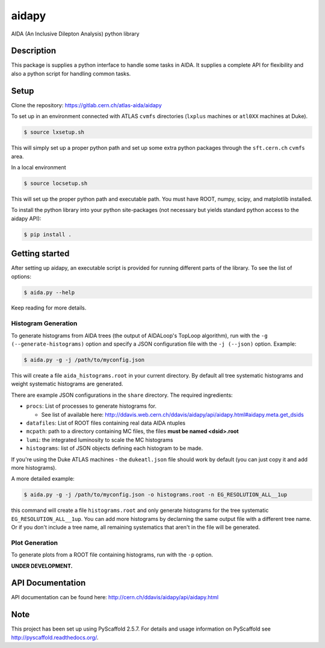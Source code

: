 ======
aidapy
======


AIDA (An Inclusive Dilepton Analysis) python library


Description
===========

This package is supplies a python interface to handle some tasks in
AIDA. It supplies a complete API for flexibility and also a python
script for handling common tasks.

Setup
=====

Clone the repository:
https://gitlab.cern.ch/atlas-aida/aidapy

To set up in an environment connected with ATLAS ``cvmfs`` directories
(``lxplus`` machines or ``atl0XX`` machines at Duke).

.. code-block:: bash

   $ source lxsetup.sh

This will simply set up a proper python path and set up some extra
python packages through the ``sft.cern.ch`` ``cvmfs`` area.

In a local environment

.. code-block:: bash

   $ source locsetup.sh

This will set up the proper python path and executable path. You must
have ROOT, numpy, scipy, and matplotlib installed.

To install the python library into your python site-packages (not
necessary but yields standard python access to the aidapy API):

.. code-block:: bash

   $ pip install .

Getting started
===============

After setting up aidapy, an executable script is provided for running
different parts of the library. To see the list of options:

.. code-block:: bash

   $ aida.py --help

Keep reading for more details.

Histogram Generation
--------------------

To generate histograms from AIDA trees (the output of AIDALoop's
TopLoop algorithm), run with the ``-g (--generate-histograms)`` option
and specify a JSON configuration file with the ``-j (--json)``
option. Example:

.. code-block:: bash

   $ aida.py -g -j /path/to/myconfig.json

This will create a file ``aida_histograms.root`` in your current
directory. By default all tree systematic histograms and weight
systematic histograms are generated.


There are example JSON configurations in the ``share`` directory. The
required ingredients:

- ``procs``: List of processes to generate histograms for.

  - See list of available here: http://ddavis.web.cern.ch/ddavis/aidapy/api/aidapy.html#aidapy.meta.get_dsids

- ``datafiles``: List of ROOT files containing real data AIDA ntuples
- ``mcpath``: path to a directory containing MC files, the files **must be named <dsid>.root**
- ``lumi``: the integrated luminosity to scale the MC histograms
- ``histograms``: list of JSON objects defining each histogram to be made.

If you're using the Duke ATLAS machines - the ``dukeatl.json`` file
should work by default (you can just copy it and add more histograms).

A more detailed example:

.. code-block:: bash

   $ aida.py -g -j /path/to/myconfig.json -o histograms.root -n EG_RESOLUTION_ALL__1up

this command will create a file ``histograms.root`` and only generate
histograms for the tree systematic ``EG_RESOLUTION_ALL__1up``. You can
add more histograms by declarning the same output file with a
different tree name. Or if you don't include a tree name, all
remaining systematics that aren't in the file will be generated.

Plot Generation
---------------
To generate plots from a ROOT file containing histograms, run with the
``-p`` option.

**UNDER DEVELOPMENT.**

API Documentation
=================

API documentation can be found here: http://cern.ch/ddavis/aidapy/api/aidapy.html

Note
====

This project has been set up using PyScaffold 2.5.7. For details and usage
information on PyScaffold see http://pyscaffold.readthedocs.org/.
